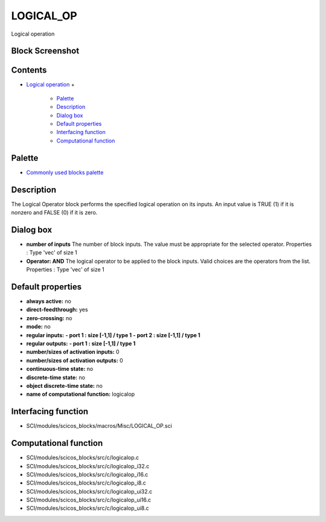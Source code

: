 


LOGICAL_OP
==========

Logical operation



Block Screenshot
~~~~~~~~~~~~~~~~





Contents
~~~~~~~~


+ `Logical operation`_
  +

    + `Palette`_
    + `Description`_
    + `Dialog box`_
    + `Default properties`_
    + `Interfacing function`_
    + `Computational function`_





Palette
~~~~~~~


+ `Commonly used blocks palette`_




Description
~~~~~~~~~~~

The Logical Operator block performs the specified logical operation on
its inputs. An input value is TRUE (1) if it is nonzero and FALSE (0)
if it is zero.



Dialog box
~~~~~~~~~~






+ **number of inputs** The number of block inputs. The value must be
  appropriate for the selected operator. Properties : Type 'vec' of size
  1
+ **Operator: AND** The logical operator to be applied to the block
  inputs. Valid choices are the operators from the list. Properties :
  Type 'vec' of size 1




Default properties
~~~~~~~~~~~~~~~~~~


+ **always active:** no
+ **direct-feedthrough:** yes
+ **zero-crossing:** no
+ **mode:** no
+ **regular inputs:** **- port 1 : size [-1,1] / type 1** **- port 2 :
  size [-1,1] / type 1**
+ **regular outputs:** **- port 1 : size [-1,1] / type 1**
+ **number/sizes of activation inputs:** 0
+ **number/sizes of activation outputs:** 0
+ **continuous-time state:** no
+ **discrete-time state:** no
+ **object discrete-time state:** no
+ **name of computational function:** logicalop




Interfacing function
~~~~~~~~~~~~~~~~~~~~


+ SCI/modules/scicos_blocks/macros/Misc/LOGICAL_OP.sci




Computational function
~~~~~~~~~~~~~~~~~~~~~~


+ SCI/modules/scicos_blocks/src/c/logicalop.c
+ SCI/modules/scicos_blocks/src/c/logicalop_i32.c
+ SCI/modules/scicos_blocks/src/c/logicalop_i16.c
+ SCI/modules/scicos_blocks/src/c/logicalop_i8.c
+ SCI/modules/scicos_blocks/src/c/logicalop_ui32.c
+ SCI/modules/scicos_blocks/src/c/logicalop_ui16.c
+ SCI/modules/scicos_blocks/src/c/logicalop_ui8.c


.. _Palette: LOGICAL_OP.html#Palette_LOGICAL_OP
.. _Default properties: LOGICAL_OP.html#Defaultproperties_LOGICAL_OP
.. _Interfacing function: LOGICAL_OP.html#Interfacingfunction_LOGICAL_OP
.. _Description: LOGICAL_OP.html#Description_LOGICAL_OP
.. _Dialog box: LOGICAL_OP.html#Dialogbox_LOGICAL_OP
.. _Computational function: LOGICAL_OP.html#Computationalfunction_LOGICAL_OP
.. _Logical operation: LOGICAL_OP.html
.. _Commonly used blocks palette: Commonlyusedblocks_pal.html


